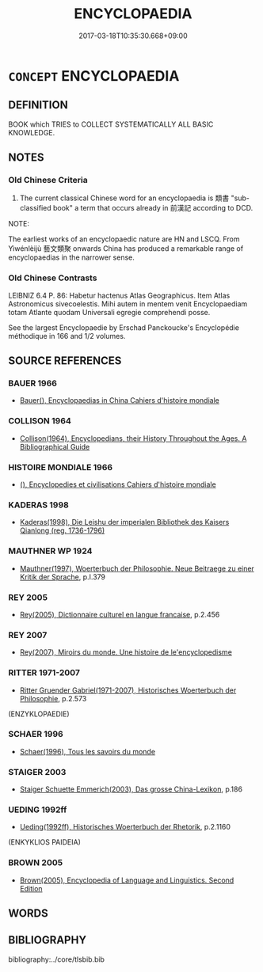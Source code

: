 # -*- mode: mandoku-tls-view -*-
#+TITLE: ENCYCLOPAEDIA
#+DATE: 2017-03-18T10:35:30.668+09:00        
#+STARTUP: content
* =CONCEPT= ENCYCLOPAEDIA
:PROPERTIES:
:CUSTOM_ID: uuid-6b791e70-fb80-4807-8f81-da0bfe7401f9
:TR_ZH: 百科書
:TR_OCH: 類書
:END:
** DEFINITION

BOOK which TRIES to COLLECT SYSTEMATICALLY ALL BASIC KNOWLEDGE.

** NOTES

*** Old Chinese Criteria
1. The current classical Chinese word for an encyclopaedia is 類書 "sub-classified book" a term that occurs already in 前漢記 according to DCD.

NOTE:

The earliest works of an encyclopaedic nature are HN and LSCQ. From Yìwénlèijù 藝文類聚 onwards China has produced a remarkable range of encyclopaedias in the narrower sense.

*** Old Chinese Contrasts
LEIBNIZ 6.4 P. 86: Habetur hactenus Atlas Geographicus. Item Atlas Astronomicus sivecoelestis. Mihi autem in mentem venit Encyclopaediam totam Atlante quodam Universali egregie comprehendi posse.

See the largest Encyclopaedie by Erschad Panckoucke's Encyclopédie méthodique in 166 and 1/2 volumes.

** SOURCE REFERENCES
*** BAUER 1966
 - [[cite:BAUER-1966][Bauer(), Encyclopaedias in China Cahiers d'histoire mondiale]]
*** COLLISON 1964
 - [[cite:COLLISON-1964][Collison(1964), Encyclopedians, their History Throughout the Ages. A Bibliographical Guide]]
*** HISTOIRE MONDIALE 1966
 - [[cite:HISTOIRE-MONDIALE-1966][(), Encyclopedies et civilisations Cahiers d'histoire mondiale]]
*** KADERAS 1998
 - [[cite:KADERAS-1998][Kaderas(1998), Die Leishu der imperialen Bibliothek des Kaisers Qianlong (reg. 1736-1796)]]
*** MAUTHNER WP 1924
 - [[cite:MAUTHNER-WP-1924][Mauthner(1997), Woerterbuch der Philosophie. Neue Beitraege zu einer Kritik der Sprache]], p.I.379

*** REY 2005
 - [[cite:REY-2005][Rey(2005), Dictionnaire culturel en langue francaise]], p.2.456

*** REY 2007
 - [[cite:REY-2007][Rey(2007), Miroirs du monde. Une histoire de le'encyclopedisme]]
*** RITTER 1971-2007
 - [[cite:RITTER-1971-2007][Ritter Gruender Gabriel(1971-2007), Historisches Woerterbuch der Philosophie]], p.2.573
 (ENZYKLOPAEDIE)
*** SCHAER 1996
 - [[cite:SCHAER-1996][Schaer(1996), Tous les savoirs du monde]]
*** STAIGER 2003
 - [[cite:STAIGER-2003][Staiger Schuette Emmerich(2003), Das grosse China-Lexikon]], p.186

*** UEDING 1992ff
 - [[cite:UEDING-1992ff][Ueding(1992ff), Historisches Woerterbuch der Rhetorik]], p.2.1160
 (ENKYKLIOS PAIDEIA)
*** BROWN 2005
 - [[cite:BROWN-2005][Brown(2005), Encyclopedia of Language and Linguistics. Second Edition]]
** WORDS
   :PROPERTIES:
   :VISIBILITY: children
   :END:
** BIBLIOGRAPHY
bibliography:../core/tlsbib.bib
